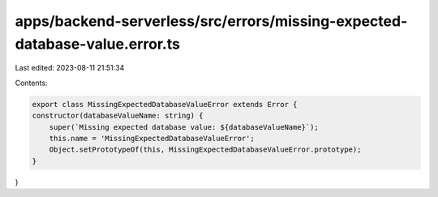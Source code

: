 apps/backend-serverless/src/errors/missing-expected-database-value.error.ts
===========================================================================

Last edited: 2023-08-11 21:51:34

Contents:

.. code-block:: ts

    export class MissingExpectedDatabaseValueError extends Error {
    constructor(databaseValueName: string) {
        super(`Missing expected database value: ${databaseValueName}`);
        this.name = 'MissingExpectedDatabaseValueError';
        Object.setPrototypeOf(this, MissingExpectedDatabaseValueError.prototype);
    }
}



